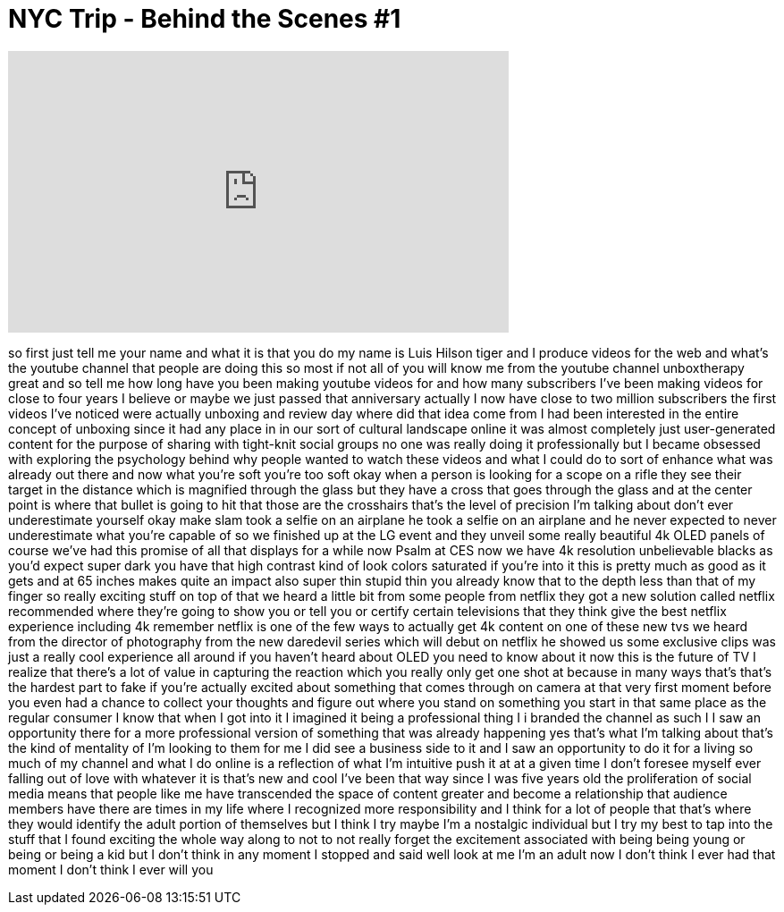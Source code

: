= NYC Trip - Behind the Scenes #1
:published_at: 2015-04-20
:hp-alt-title: NYC Trip - Behind the Scenes #1
:hp-image: https://i.ytimg.com/vi/YngtqyjyJiY/maxresdefault.jpg


++++
<iframe width="560" height="315" src="https://www.youtube.com/embed/YngtqyjyJiY?rel=0" frameborder="0" allow="autoplay; encrypted-media" allowfullscreen></iframe>
++++

so first just tell me your name and what
it is that you do my name is Luis Hilson
tiger and I produce videos for the web
and what's the youtube channel that
people are doing this so most if not all
of you will know me from the youtube
channel unboxtherapy great and so tell
me how long have you been making youtube
videos for and how many subscribers I've
been making videos for close to four
years I believe or maybe we just passed
that anniversary actually I now have
close to two million subscribers the
first videos I've noticed were actually
unboxing and review day where did that
idea come from I had been interested in
the entire concept of unboxing since it
had any place in in our sort of cultural
landscape online it was almost
completely just user-generated content
for the purpose of sharing with
tight-knit social groups no one was
really doing it professionally but I
became obsessed with exploring the
psychology behind why people wanted to
watch these videos and what I could do
to sort of enhance what was already out
there
and now what you're soft you're too soft
okay when a person is looking for a
scope on a rifle they see their target
in the distance which is magnified
through the glass but they have a cross
that goes through the glass and at the
center point is where that bullet is
going to hit that those are the
crosshairs that's the level of precision
I'm talking about don't ever
underestimate yourself okay make slam
took a selfie on an airplane he took a
selfie on an airplane and he never
expected to never underestimate what
you're capable of
so we finished up at the LG event and
they unveil some really beautiful 4k
OLED panels of course we've had this
promise of all that displays for a while
now Psalm at CES now we have 4k
resolution unbelievable blacks as you'd
expect super dark you have that high
contrast kind of look colors saturated
if you're into it this is pretty much as
good as it gets and at 65 inches makes
quite an impact also super thin stupid
thin you already know that to the depth
less than that of my finger so really
exciting stuff on top of that we heard a
little bit from some people from netflix
they got a new solution called netflix
recommended where they're going to show
you or tell you or certify certain
televisions that they think give the
best netflix experience including 4k
remember netflix is one of the few ways
to actually get 4k content on one of
these new tvs we heard from the director
of photography from the new daredevil
series which will debut on netflix he
showed us some exclusive clips was just
a really cool experience all around if
you haven't heard about OLED you need to
know about it now this is the future of
TV I realize that there's a lot of value
in capturing the reaction which you
really only get one shot at because in
many ways that's that's the hardest part
to fake if you're actually excited about
something that comes through on camera
at that very first moment before you
even had a chance to collect your
thoughts and figure out where you stand
on something you start in that same
place as the regular consumer
I know that when I got into it I
imagined it being a professional thing I
i branded the channel as such I I saw an
opportunity there for a more
professional version of something that
was already happening yes that's what
I'm talking about that's the kind of
mentality of I'm looking to them for me
I did see a business side to it and I
saw an opportunity to do it for a living
so much of my channel and what I do
online is a reflection of what I'm
intuitive push it at at a given time I
don't foresee myself ever falling out of
love with whatever it is that's new and
cool I've been that way since I was five
years old the proliferation of social
media means that people like me have
transcended the space of content greater
and become a relationship that audience
members have
there are times in my life where I
recognized more responsibility and I
think for a lot of people that that's
where they would identify the adult
portion of themselves but I think I try
maybe I'm a nostalgic individual but I
try my best to tap into the stuff that I
found exciting the whole way along to
not to not really forget the excitement
associated with being being young or
being or being a kid but I don't think
in any moment I stopped and said well
look at me I'm an adult now I don't
think I ever had that moment I don't
think I ever will
you